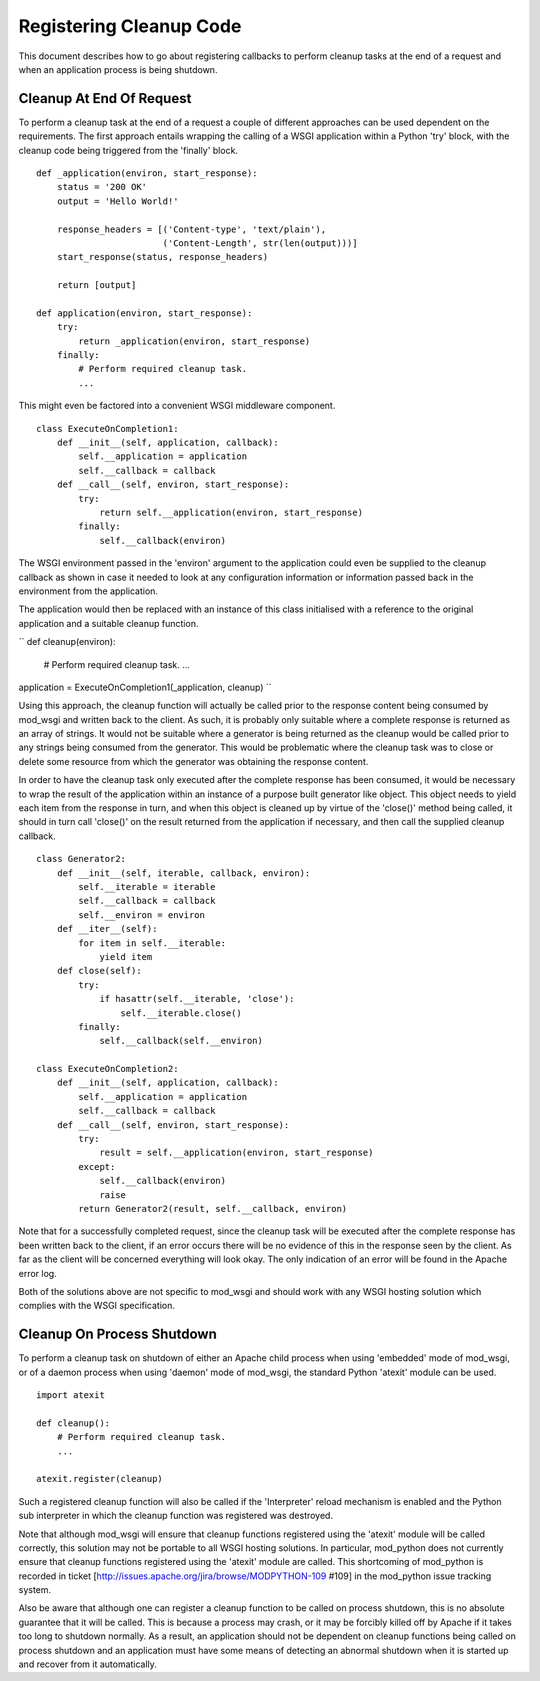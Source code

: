 

========================
Registering Cleanup Code
========================

This document describes how to go about registering callbacks to perform
cleanup tasks at the end of a request and when an application process is
being shutdown.

Cleanup At End Of Request
-------------------------

To perform a cleanup task at the end of a request a couple of different
approaches can be used dependent on the requirements. The first approach
entails wrapping the calling of a WSGI application within a Python 'try'
block, with the cleanup code being triggered from the 'finally' block.

::

    def _application(environ, start_response):
        status = '200 OK' 
        output = 'Hello World!'
    
        response_headers = [('Content-type', 'text/plain'),
                            ('Content-Length', str(len(output)))]
        start_response(status, response_headers)
    
        return [output]
    
    def application(environ, start_response):
        try:
            return _application(environ, start_response)
        finally:
            # Perform required cleanup task.
            ...


This might even be factored into a convenient WSGI middleware component.

::

    class ExecuteOnCompletion1:
        def __init__(self, application, callback):
            self.__application = application
            self.__callback = callback
        def __call__(self, environ, start_response):
            try:
                return self.__application(environ, start_response)
            finally:
                self.__callback(environ)


The WSGI environment passed in the 'environ' argument to the application
could even be supplied to the cleanup callback as shown in case it needed
to look at any configuration information or information passed back in the
environment from the application.

The application would then be replaced with an instance of this class
initialised with a reference to the original application and a suitable
cleanup function.

``           
def cleanup(environ):
    # Perform required cleanup task.
    ...
    
application = ExecuteOnCompletion1(_application, cleanup)
``

Using this approach, the cleanup function will actually be called prior to
the response content being consumed by mod_wsgi and written back to the
client. As such, it is probably only suitable where a complete response is
returned as an array of strings. It would not be suitable where a generator
is being returned as the cleanup would be called prior to any strings being
consumed from the generator. This would be problematic where the cleanup
task was to close or delete some resource from which the generator was
obtaining the response content.

In order to have the cleanup task only executed after the complete response
has been consumed, it would be necessary to wrap the result of the
application within an instance of a purpose built generator like object.
This object needs to yield each item from the response in turn, and when
this object is cleaned up by virtue of the 'close()' method being called,
it should in turn call 'close()' on the result returned from the application
if necessary, and then call the supplied cleanup callback.

::

    class Generator2:
        def __init__(self, iterable, callback, environ):
            self.__iterable = iterable
            self.__callback = callback
            self.__environ = environ
        def __iter__(self):
            for item in self.__iterable:
                yield item
        def close(self):
            try:
                if hasattr(self.__iterable, 'close'):
                    self.__iterable.close()
            finally:
                self.__callback(self.__environ)
    
    class ExecuteOnCompletion2:
        def __init__(self, application, callback):
            self.__application = application
            self.__callback = callback
        def __call__(self, environ, start_response):
            try:
                result = self.__application(environ, start_response)
            except:
                self.__callback(environ)
                raise
            return Generator2(result, self.__callback, environ)


Note that for a successfully completed request, since the cleanup task will
be executed after the complete response has been written back to the
client, if an error occurs there will be no evidence of this in the
response seen by the client. As far as the client will be concerned
everything will look okay. The only indication of an error will be found in
the Apache error log.

Both of the solutions above are not specific to mod_wsgi and should work
with any WSGI hosting solution which complies with the WSGI specification.

Cleanup On Process Shutdown
---------------------------

To perform a cleanup task on shutdown of either an Apache child process
when using 'embedded' mode of mod_wsgi, or of a daemon process when using
'daemon' mode of mod_wsgi, the standard Python 'atexit' module can be used.

::

    import atexit
    
    def cleanup():
        # Perform required cleanup task.
        ...
    
    atexit.register(cleanup)


Such a registered cleanup function will also be called if the 'Interpreter'
reload mechanism is enabled and the Python sub interpreter in which the
cleanup function was registered was destroyed.

Note that although mod_wsgi will ensure that cleanup functions registered
using the 'atexit' module will be called correctly, this solution may not
be portable to all WSGI hosting solutions. In particular, mod_python does
not currently ensure that cleanup functions registered using the 'atexit'
module are called. This shortcoming of mod_python is recorded in ticket
[http://issues.apache.org/jira/browse/MODPYTHON-109 #109] in the mod_python
issue tracking system.

Also be aware that although one can register a cleanup function to be
called on process shutdown, this is no absolute guarantee that it will be
called. This is because a process may crash, or it may be forcibly killed
off by Apache if it takes too long to shutdown normally. As a result, an
application should not be dependent on cleanup functions being called on
process shutdown and an application must have some means of detecting an
abnormal shutdown when it is started up and recover from it automatically.

